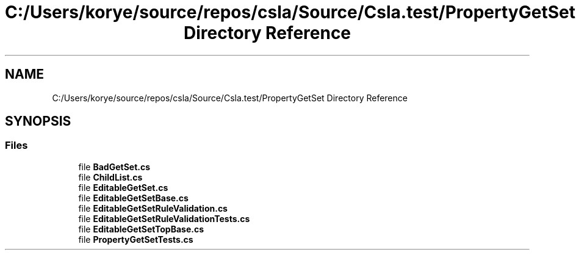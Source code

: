.TH "C:/Users/korye/source/repos/csla/Source/Csla.test/PropertyGetSet Directory Reference" 3 "Wed Jul 21 2021" "Version 5.4.2" "CSLA.NET" \" -*- nroff -*-
.ad l
.nh
.SH NAME
C:/Users/korye/source/repos/csla/Source/Csla.test/PropertyGetSet Directory Reference
.SH SYNOPSIS
.br
.PP
.SS "Files"

.in +1c
.ti -1c
.RI "file \fBBadGetSet\&.cs\fP"
.br
.ti -1c
.RI "file \fBChildList\&.cs\fP"
.br
.ti -1c
.RI "file \fBEditableGetSet\&.cs\fP"
.br
.ti -1c
.RI "file \fBEditableGetSetBase\&.cs\fP"
.br
.ti -1c
.RI "file \fBEditableGetSetRuleValidation\&.cs\fP"
.br
.ti -1c
.RI "file \fBEditableGetSetRuleValidationTests\&.cs\fP"
.br
.ti -1c
.RI "file \fBEditableGetSetTopBase\&.cs\fP"
.br
.ti -1c
.RI "file \fBPropertyGetSetTests\&.cs\fP"
.br
.in -1c
